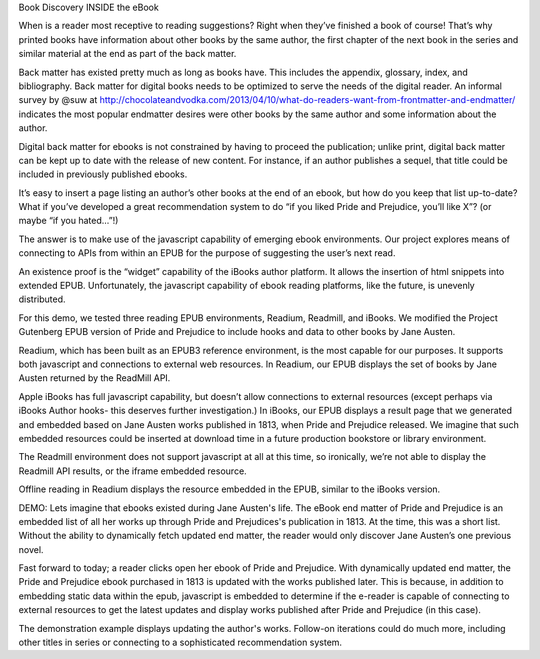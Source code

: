 Book Discovery INSIDE the eBook

When is a reader most receptive to reading suggestions? Right when they’ve finished a book of course! That’s why printed books have information about other books by the same author, the first chapter of the next book in the series and similar material at the end as part of the back matter.

Back matter has existed pretty much as long as books have. This includes the appendix, glossary, index, and bibliography. Back matter for digital books needs to be optimized to serve the needs of the digital reader. An informal survey by @suw at  http://chocolateandvodka.com/2013/04/10/what-do-readers-want-from-frontmatter-and-endmatter/ indicates the most popular endmatter desires were other books by the same author and some information about the author. 

Digital back matter for ebooks is not constrained by having to proceed the publication; unlike print, digital back matter can be kept up to date with the release of new content. For instance, if an author publishes a sequel, that title could be included in previously published ebooks.

It’s easy to insert a page listing an author’s other books at the end of an ebook, but how do you keep that list up-to-date? What if you’ve developed a great recommendation system to do “if you liked Pride and Prejudice, you’ll like X”? (or maybe “if you hated...”!) 

The answer is to make use of the javascript capability of emerging ebook environments. Our project explores means of connecting to APIs from within an EPUB for the purpose of suggesting the user’s next read.

An existence proof is the “widget” capability of the iBooks author platform. It allows the insertion of html snippets into extended EPUB. Unfortunately, the javascript capability of ebook reading platforms, like the future, is unevenly distributed.

For this demo, we tested three reading EPUB environments, Readium, Readmill, and iBooks. We modified the Project Gutenberg EPUB version of Pride and Prejudice to include hooks and data to other books by Jane Austen.

Readium, which has been built as an EPUB3 reference environment, is the most capable for our purposes. It supports both javascript and connections to external web resources. In 
Readium, our EPUB displays the set of books by Jane Austen returned by the ReadMill API.

Apple iBooks has full javascript capability, but doesn’t allow connections to external resources (except perhaps via iBooks Author hooks- this deserves further investigation.) In iBooks, our EPUB displays a result page that we generated and embedded based on Jane Austen works published in 1813, when Pride and Prejudice released. We imagine that such embedded resources could be inserted at download time in a future production bookstore or library environment.

The Readmill environment does not support javascript at all at this time, so ironically, we’re not able to display the Readmill API results, or the iframe embedded resource.

Offline reading in Readium displays the resource embedded in the EPUB, similar to the iBooks version.


DEMO:
Lets imagine that ebooks existed during Jane Austen's life. The eBook end matter of Pride and Prejudice is an embedded list of all her works up through Pride and Prejudices's publication in 1813.  At the time, this was a short list. Without the ability to dynamically fetch updated end matter, the reader would only discover Jane Austen’s one previous novel.  

Fast forward to today; a reader clicks open her ebook of Pride and Prejudice. With dynamically updated end matter, the Pride and Prejudice ebook purchased in 1813 is updated with the works published later. This is because, in addition to embedding static data within the epub, javascript is embedded to determine if the e-reader is capable of connecting to external resources to get the latest updates and display works published after Pride and Prejudice (in this case). 

The demonstration example displays updating the author's works. Follow-on iterations could do much more, including other titles in series or connecting to a sophisticated recommendation system.